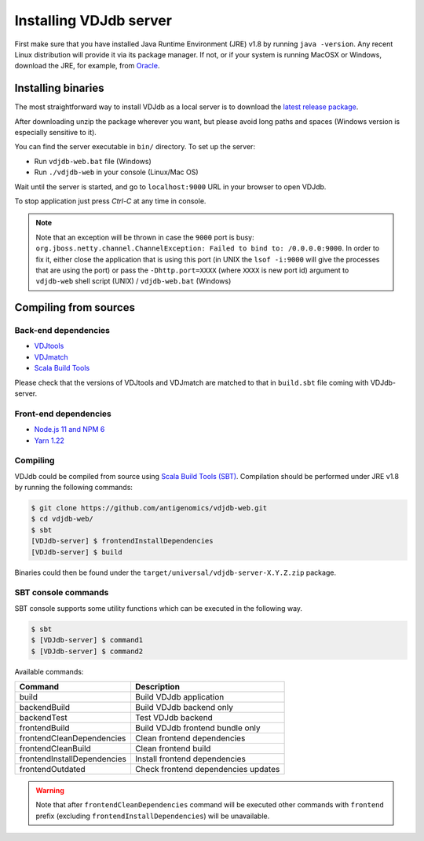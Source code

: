 .. _install:

Installing VDJdb server
-----------------------

First make sure that you have installed Java Runtime Environment (JRE) v1.8 by running
``java -version``.  Any recent Linux distribution will provide it via its
package manager.  If not, or if your system is running MacOSX or Windows,
download the JRE, for example, from `Oracle <http://java.com/en/download/>`__.

Installing binaries
^^^^^^^^^^^^^^^^^^^

The most straightforward way to install VDJdb as a local server
is to download the `latest release package <https://github.com/antigenomics/vdjdb-web/releases/latest>`__.

After downloading unzip the package wherever you want, but please avoid long paths and spaces (Windows version is especially sensitive to it).

You can find the server executable in ``bin/`` directory. To set up the server:

- Run ``vdjdb-web.bat`` file (Windows)
- Run ``./vdjdb-web`` in your console (Linux/Mac OS)

Wait until the server is started, and go to ``localhost:9000`` URL in your browser to open VDJdb.

To stop application just press `Ctrl-C` at any time in console.

.. note::

	Note that an exception will be thrown in case the ``9000`` port is busy: ``org.jboss.netty.channel.ChannelException: Failed to bind to: /0.0.0.0:9000``.
	In order to fix it, either close the application that is using this port (in UNIX the ``lsof -i:9000``
	will give the processes that are using the port)
	or pass the ``-Dhttp.port=XXXX`` (where ``XXXX`` is new port id) argument to ``vdjdb-web`` shell script (UNIX) / ``vdjdb-web.bat`` (Windows)

Compiling from sources
^^^^^^^^^^^^^^^^^^^^^^

Back-end dependencies
"""""""""""""""""""""

* `VDJtools <https://github.com/mikessh/vdjtools>`__
* `VDJmatch <https://github.com/antigenomics/vdjmatch>`__
* `Scala Build Tools <https://www.scala-sbt.org/>`__

Please check that the versions of VDJtools and VDJmatch are matched to that in ``build.sbt`` file coming with VDJdb-server.

Front-end dependencies
""""""""""""""""""""""

* `Node.js 11 and NPM 6 <https://nodejs.org/en/>`__
* `Yarn 1.22 <https://yarnpkg.com/lang/en/>`__

Compiling
"""""""""

VDJdb could be compiled from source using `Scala Build Tools (SBT) <https://www.scala-sbt.org/>`__.
Compilation should be performed under JRE v1.8 by running the following commands:

.. code-block:: console

    $ git clone https://github.com/antigenomics/vdjdb-web.git
    $ cd vdjdb-web/
    $ sbt
    [VDJdb-server] $ frontendInstallDependencies
    [VDJdb-server] $ build

Binaries could then be found under the ``target/universal/vdjdb-server-X.Y.Z.zip`` package.

SBT console commands
""""""""""""""""""""

SBT console supports some utility functions which can be executed in the following way.

.. code-block:: console

   $ sbt
   $ [VDJdb-server] $ command1
   $ [VDJdb-server] $ command2

Available commands:

+--------------------------------------+-----------------------------------------+
| Command                              | Description                             |
+======================================+=========================================+
| build                                | Build VDJdb application                 |
+--------------------------------------+-----------------------------------------+
| backendBuild                         | Build VDJdb backend only                |
+--------------------------------------+-----------------------------------------+
| backendTest                          | Test VDJdb backend                      |
+--------------------------------------+-----------------------------------------+
| frontendBuild                        | Build VDJdb frontend bundle only        |
+--------------------------------------+-----------------------------------------+
| frontendCleanDependencies            | Clean frontend dependencies             |
+--------------------------------------+-----------------------------------------+
| frontendCleanBuild                   | Clean frontend build                    |
+--------------------------------------+-----------------------------------------+
| frontendInstallDependencies          | Install frontend dependencies           |
+--------------------------------------+-----------------------------------------+
| frontendOutdated                     | Check frontend dependencies updates     |
+--------------------------------------+-----------------------------------------+

.. warning::

   Note that after ``frontendCleanDependencies`` command will be executed other commands with ``frontend`` prefix (excluding ``frontendInstallDependencies``) will be unavailable.
